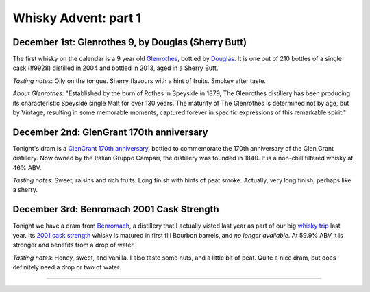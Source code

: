 Whisky Advent: part 1
=====================

.. articleMetaData::
   :Where: London, UK
   :Date: 2014-12-05 09:05 Europe/London
   :Tags: blog, whisky
   :Short: whiskyad1

December 1st: Glenrothes 9, by Douglas (Sherry Butt)
----------------------------------------------------

.. image:: /images/content/whisky/day1-glass.jpg
   :align: right

.. image:: /images/content/whisky/day1-label.jpg
   :align: left

The first whisky on the calendar is a 9 year old Glenrothes_, bottled by
Douglas_. It is one out of 210 bottles of a single cask (#9928) distilled in
2004 and bottled in 2013, aged in a Sherry Butt.

*Tasting notes*: Oily on the tongue. Sherry flavours with a hint of fruits. Smokey
after taste.

*About Glenrothes:* "Established by the burn of Rothes in Speyside in 1879, The
Glenrothes distillery has been producing its characteristic Speyside single
Malt for over 130 years. The maturity of The Glenrothes is determined not by
age, but by Vintage, resulting in some memorable moments, captured forever in
specific expressions of this remarkable spirit."

.. _Glenrothes: http://www.theglenrothes.com/en/
.. _Douglas: http://www.douglaslaing.com/home.php?WEBYEP_DI=1

December 2nd: GlenGrant 170th anniversary
-----------------------------------------

.. image:: /images/content/whisky/day2-glass.jpg
   :align: right

.. image:: /images/content/whisky/day2-label.jpg
   :align: left

Tonight's dram is a GlenGrant_ `170th anniversary`_, bottled to commemorate
the 170th anniversary of the Glen Grant distillery. Now owned by the Italian
Gruppo Campari, the distillery was founded in 1840. It is a non-chill filtered
whisky at 46% ABV.

*Tasting notes*: Sweet, raisins and rich fruits. Long finish with hints of peat
smoke. Actually, very long finish, perhaps like a sherry.

.. _GlenGrant: http://en.wikipedia.org/wiki/Glen_Grant_distillery
.. _`170th anniversary`: http://www.masterofmalt.com/whiskies/glen-grant/glen-grant-170th-anniversary-edition-whisky/

December 3rd: Benromach 2001 Cask Strength
------------------------------------------

.. image:: /images/content/whisky/day3-glass.jpg
   :align: right

.. image:: /images/content/whisky/day3-label.jpg
   :align: left

Tonight we have a dram from Benromach_, a distillery that I actually visted
last year as part of our big `whisky trip`_ last year. Its `2001 cask
strength`_ whisky is matured in first fill Bourbon barrels, and *no longer
available*. At 59.9% ABV it is stronger and benefits from a drop of water.

*Tasting notes*: Honey, sweet, and vanilla. I also taste some nuts, and a
little bit of peat. Quite a nice dram, but does definitely need a drop or two
of water.

.. _Benromach: http://www.benromach.com/
.. _`2001 cask strength`: http://www.dramming.com/2012/04/29/benromach-20012010-cash-strength/
.. _`whisky trip`: /the-day-i-saved-whisky.html

----
